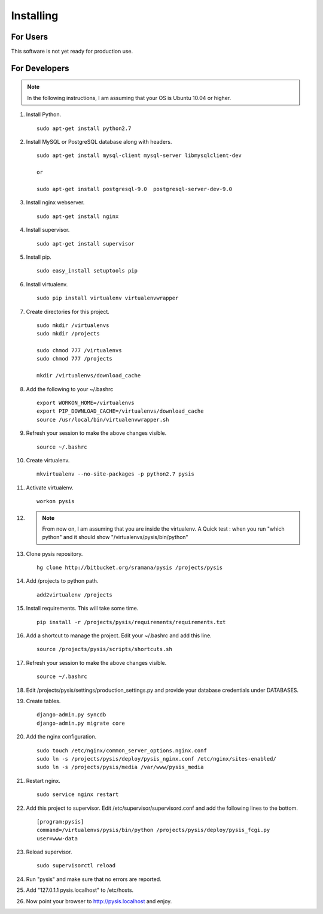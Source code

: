 Installing
==========

For Users
-------------------

This software is not yet ready for production use.


For Developers
-------------------
.. note::
    In the following instructions, I am assuming that your OS is Ubuntu 10.04 or higher.

#. Install Python. ::

    sudo apt-get install python2.7

#. Install MySQL or PostgreSQL database along with headers. ::

    sudo apt-get install mysql-client mysql-server libmysqlclient-dev

    or

    sudo apt-get install postgresql-9.0  postgresql-server-dev-9.0

#. Install nginx webserver. ::

    sudo apt-get install nginx

#. Install supervisor. ::

    sudo apt-get install supervisor

#. Install pip. ::

    sudo easy_install setuptools pip

#. Install virtualenv. ::

    sudo pip install virtualenv virtualenvwrapper

#. Create directories for this project. ::

    sudo mkdir /virtualenvs
    sudo mkdir /projects

    sudo chmod 777 /virtualenvs
    sudo chmod 777 /projects

    mkdir /virtualenvs/download_cache


#. Add the following to your ~/.bashrc ::

    export WORKON_HOME=/virtualenvs
    export PIP_DOWNLOAD_CACHE=/virtualenvs/download_cache
    source /usr/local/bin/virtualenvwrapper.sh

#. Refresh your session to make the above changes visible. ::

    source ~/.bashrc

#. Create virtualenv. ::

    mkvirtualenv --no-site-packages -p python2.7 pysis

#. Activate virtualenv. ::

    workon pysis

#. .. note ::
    From now on, I am assuming that you are inside the virtualenv. A Quick test : when you run "which python" and it should show "/virtualenvs/pysis/bin/python"

#. Clone pysis repository. ::

    hg clone http://bitbucket.org/sramana/pysis /projects/pysis

#. Add /projects to python path. ::

    add2virtualenv /projects

#. Install requirements. This will take some time. ::

    pip install -r /projects/pysis/requirements/requirements.txt

#. Add a shortcut to manage the project. Edit your ~/.bashrc and add this line. ::

    source /projects/pysis/scripts/shortcuts.sh

#. Refresh your session to make the above changes visible. ::

    source ~/.bashrc

#. Edit /projects/pysis/settings/production_settings.py and provide your database credentials under DATABASES.

#. Create tables. ::

    django-admin.py syncdb
    django-admin.py migrate core

#. Add the nginx configuration. ::

    sudo touch /etc/nginx/common_server_options.nginx.conf
    sudo ln -s /projects/pysis/deploy/pysis_nginx.conf /etc/nginx/sites-enabled/
    sudo ln -s /projects/pysis/media /var/www/pysis_media

#. Restart nginx. ::

    sudo service nginx restart

#. Add this project to supervisor. Edit /etc/supervisor/supervisord.conf and add the following lines to the bottom. ::

    [program:pysis]
    command=/virtualenvs/pysis/bin/python /projects/pysis/deploy/pysis_fcgi.py
    user=www-data

#. Reload supervisor. ::

    sudo supervisorctl reload

#. Run "pysis" and make sure that no errors are reported.

#. Add "127.0.1.1 pysis.localhost" to /etc/hosts.


#. Now point your browser to http://pysis.localhost and enjoy.
